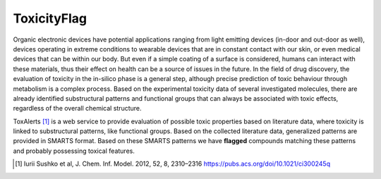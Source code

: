 ToxicityFlag
=============

Organic electronic devices have potential applications ranging from light emitting devices (in-door and out-door as well), devices operating in extreme conditions to wearable devices that are in constant contact with our skin, or even medical devices that can be within our body.
But even if a simple coating of a surface is considered, humans can interact with these materials, thus their effect on health can be a source of issues in the future.
In the field of drug discovery, the evaluation of toxicity in the in-silico phase is a general step, although precise prediction of toxic behaviour through metabolism is a complex process.
Based on the experimental toxicity data of several investigated molecules, there are already identified substructural patterns and functional groups that can always be associated with toxic effects, regardless of the overall chemical structure.

ToxAlerts [1]_ is a web service to provide evaluation of possible toxic properties based on literature data, where toxicity is linked to substructural patterns, like functional groups.
Based on the collected literature data, generalized patterns are provided in SMARTS format.
Based on these SMARTS patterns we have **flagged** compounds matching these patterns and probably possessing toxical features.


.. [#] Iurii Sushko et al, J. Chem. Inf. Model. 2012, 52, 8, 2310–2316 https://pubs.acs.org/doi/10.1021/ci300245q

